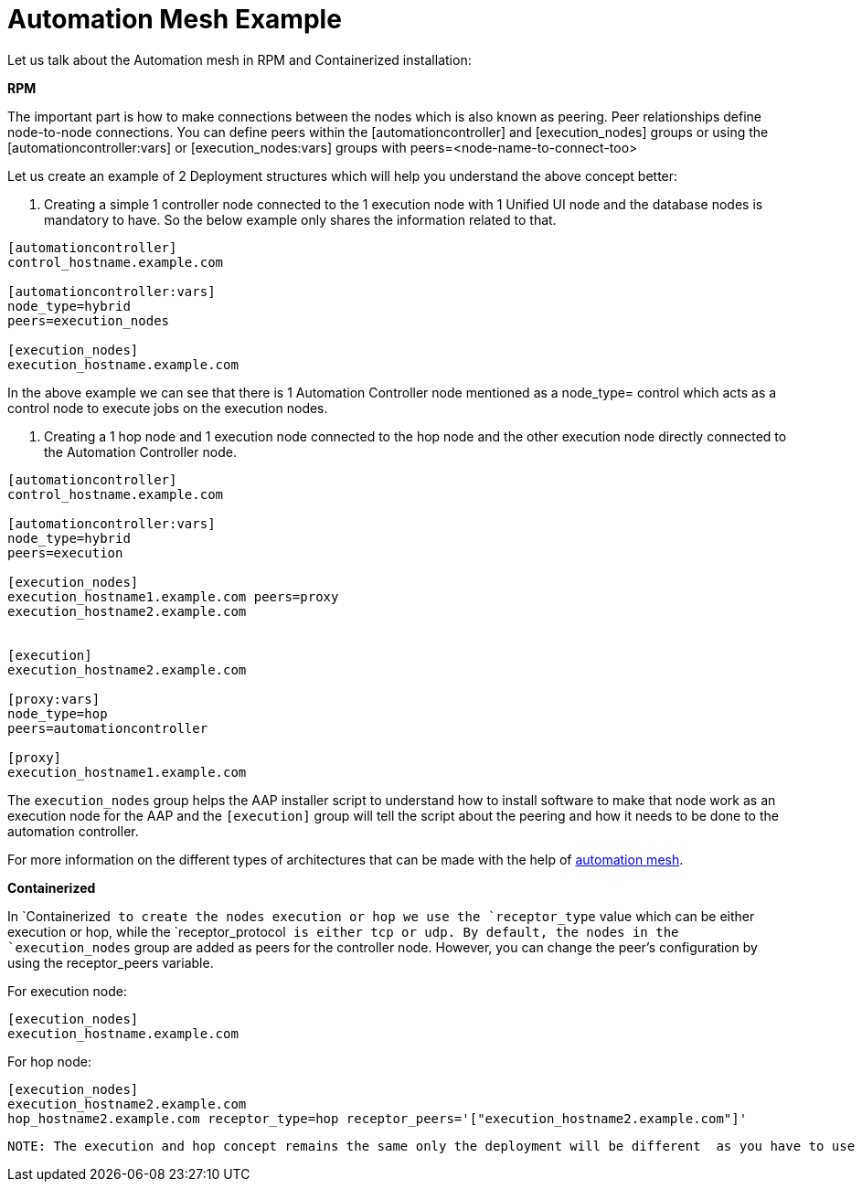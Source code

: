 = Automation Mesh Example 

Let us talk about the Automation mesh in RPM and Containerized installation:

*RPM*

The important part is how to make connections between the nodes which is also known as peering. Peer relationships define node-to-node connections. You can define peers within the [automationcontroller] and [execution_nodes] groups or using the [automationcontroller:vars] or [execution_nodes:vars] groups with peers=<node-name-to-connect-too>				

Let us create an example of 2 Deployment structures which will help you understand the above concept better: 

. Creating a simple 1 controller node connected to the 1 execution node with 1 Unified UI node and the database nodes is mandatory to have. So the below example only shares the information related to that. 

[source,bash,role=execute]
----
[automationcontroller]
control_hostname.example.com

[automationcontroller:vars]
node_type=hybrid
peers=execution_nodes

[execution_nodes]
execution_hostname.example.com
----

In the above example we can see that there is 1 Automation Controller node mentioned as a node_type= control which acts as a control node to execute jobs on the execution nodes. 

. Creating a 1 hop node and 1 execution node connected to the hop node and the other execution node directly connected to the Automation Controller node.

[source,bash,role=execute]
----
[automationcontroller]
control_hostname.example.com

[automationcontroller:vars]
node_type=hybrid
peers=execution

[execution_nodes]
execution_hostname1.example.com peers=proxy
execution_hostname2.example.com


[execution]
execution_hostname2.example.com

[proxy:vars]
node_type=hop
peers=automationcontroller

[proxy]
execution_hostname1.example.com
----

The `execution_nodes` group helps the AAP installer script to understand how to install software to make that node work as an execution node for the AAP and the `[execution]` group will tell the script about the peering and how it needs to be done to the automation controller. 

For more information on the different types of architectures that can be made with the help of https://docs.redhat.com/en/documentation/red_hat_ansible_automation_platform/2.5/html/automation_mesh_for_vm_environments/design-patterns#mesh-segregated-execution[automation mesh,windows=_blank].

*Containerized*

In `Containerized`` to create the nodes execution or hop we use the `receptor_type`` value which can be either execution or hop, while the `receptor_protocol`` is either tcp or udp. By default, the nodes in the `execution_nodes`` group are added as peers for the controller node. However, you can change the peer's configuration by using the receptor_peers variable. 	

For execution node: 

[source,bash,role=execute]
----
[execution_nodes]
execution_hostname.example.com
----

For hop node:			

[source,bash,role=execute]
----
[execution_nodes]
execution_hostname2.example.com
hop_hostname2.example.com receptor_type=hop receptor_peers='["execution_hostname2.example.com"]'
----

 NOTE: The execution and hop concept remains the same only the deployment will be different  as you have to use receptor_type to define the hop node and The Containerized installer for have node_type as hybrid only for the Automation Controller.